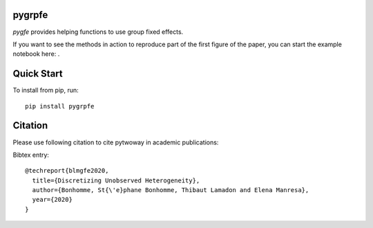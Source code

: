 pygrpfe
--------

.. image:: https://www.travis-ci.com/tlamadon/pygrpfe.svg?branch=main
    :target: https://www.travis-ci.com/tlamadon/pygrpfe

`pygfe` provides helping functions to use group fixed effects.

.. |binder| image:: https://mybinder.org/badge_logo.svg 
    :target: https://mybinder.org/v2/gh/tlamadon/pygrpfe/HEAD?filepath=docs-src%2Fnotebooks%2Fnb-gfe-example1.ipynb

If you want to see the methods in action to reproduce part of the first figure of the paper, you can start the example notebook here: |binder|. 

Quick Start
-----------

To install from pip, run::

    pip install pygrpfe

Citation
--------

Please use following citation to cite pytwoway in academic publications:

Bibtex entry::

  @techreport{blmgfe2020,
    title={Discretizing Unobserved Heterogeneity},
    author={Bonhomme, St{\'e}phane Bonhomme, Thibaut Lamadon and Elena Manresa},
    year={2020}
  }

